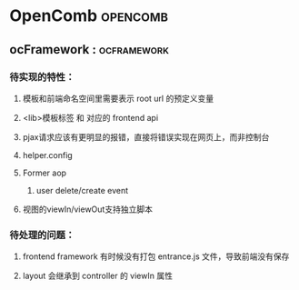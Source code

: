 #+STARTUP: indent
#+STARTUP: showall

* OpenComb                                                                      :opencomb:

** ocFramework                                                                 ::ocframework:

*** 待实现的特性：
**** 模板和前端命名空间里需要表示 root url 的预定义变量
**** <lib>模板标签 和 对应的 frontend api
**** pjax请求应该有更明显的报错，直接将错误实现在网页上，而非控制台
**** helper.config
**** Former aop
***** user delete/create event
**** 视图的viewIn/viewOut支持独立脚本

*** 待处理的问题：
**** frontend framework 有时候没有打包 entrance.js 文件，导致前端没有保存
**** layout 会继承到 controller 的 viewIn 属性 
